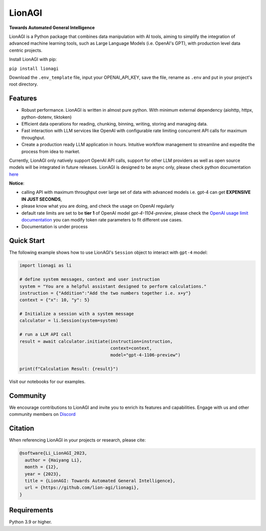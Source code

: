 LionAGI
#######
**Towards Automated General Intelligence**

LionAGI is a Python package that combines data manipulation with AI tools, aiming to simplify the integration of advanced machine learning tools, such as Large Language Models (i.e. OpenAI's GPT), with production level data centric projects. 

Install LionAGI with pip:

``pip install lionagi``

Download the ``.env_template`` file, input your OPENAI_API_KEY, save the file, rename as ``.env`` and put in your project's root directory. 

Features
********

- Robust performance. LionAGI is written in almost pure python. With minimum external dependency (aiohttp, httpx, python-dotenv, tiktoken)
- Efficient data operations for reading, chunking, binning, writing, storing and managing data.
- Fast interaction with LLM services like OpenAI with configurable rate limiting concurrent API calls for maximum throughput. 
- Create a production ready LLM application in hours. Intuitive workflow management to streamline and expedite the process from idea to market.

Currently, LionAGI only natively support OpenAI API calls, support for other LLM providers as well as open source models will be integrated in future releases. LionAGI is designed to be async only, please check python documentation `here <https://docs.python.org/3/library/asyncio.html>`_


**Notice**: 

- calling API with maximum throughput over large set of data with advanced models i.e. gpt-4 can get **EXPENSIVE IN JUST SECONDS**,
- please know what you are doing, and check the usage on OpenAI regularly
- default rate limits are set to be **tier 1** of OpenAI model `gpt-4-1104-preview`, please check the `OpenAI usage limit documentation <https://platform.openai.com/docs/guides/rate-limits?context=tier-free)>`_ you can modify token rate parameters to fit different use cases.
- Documentation is under process


Quick Start
***********

The following example shows how to use LionAGI's ``Session`` object to interact with ``gpt-4`` model:

.. code-block:: python

  import lionagi as li

  # define system messages, context and user instruction
  system = "You are a helpful assistant designed to perform calculations."
  instruction = {"Addition":"Add the two numbers together i.e. x+y"}
  context = {"x": 10, "y": 5}

  # Initialize a session with a system message
  calculator = li.Session(system=system)

  # run a LLM API call
  result = await calculator.initiate(instruction=instruction,
                                     context=context,
                                     model="gpt-4-1106-preview")

  print(f"Calculation Result: {result}")

Visit our notebooks for our examples. 

Community
*********

We encourage contributions to LionAGI and invite you to enrich its features and capabilities. Engage with us and other community members on `Discord <https://discord.gg/ACnynvvPjt>`_

Citation
********

When referencing LionAGI in your projects or research, please cite:

.. code-block:: bibtex

  @software{Li_LionAGI_2023,
    author = {Haiyang Li},
    month = {12},
    year = {2023},
    title = {LionAGI: Towards Automated General Intelligence},
    url = {https://github.com/lion-agi/lionagi},
  }


Requirements
************
Python 3.9 or higher. 
